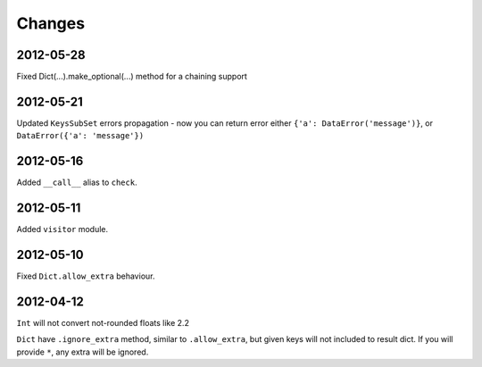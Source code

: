 Changes
=======

2012-05-28
----------

Fixed Dict(...).make_optional(...) method for a chaining support

2012-05-21
----------

Updated ``KeysSubSet`` errors propagation - now you can return error either
``{'a': DataError('message')}``, or ``DataError({'a': 'message'})``

2012-05-16
----------

Added ``__call__`` alias to ``check``.

2012-05-11
----------

Added ``visitor`` module.

2012-05-10
----------

Fixed ``Dict.allow_extra`` behaviour.

2012-04-12
----------

``Int`` will not convert not-rounded floats like 2.2

``Dict`` have ``.ignore_extra`` method, similar to ``.allow_extra``, but given keys
will not included to result dict. If you will provide ``*``, any extra will be ignored.
